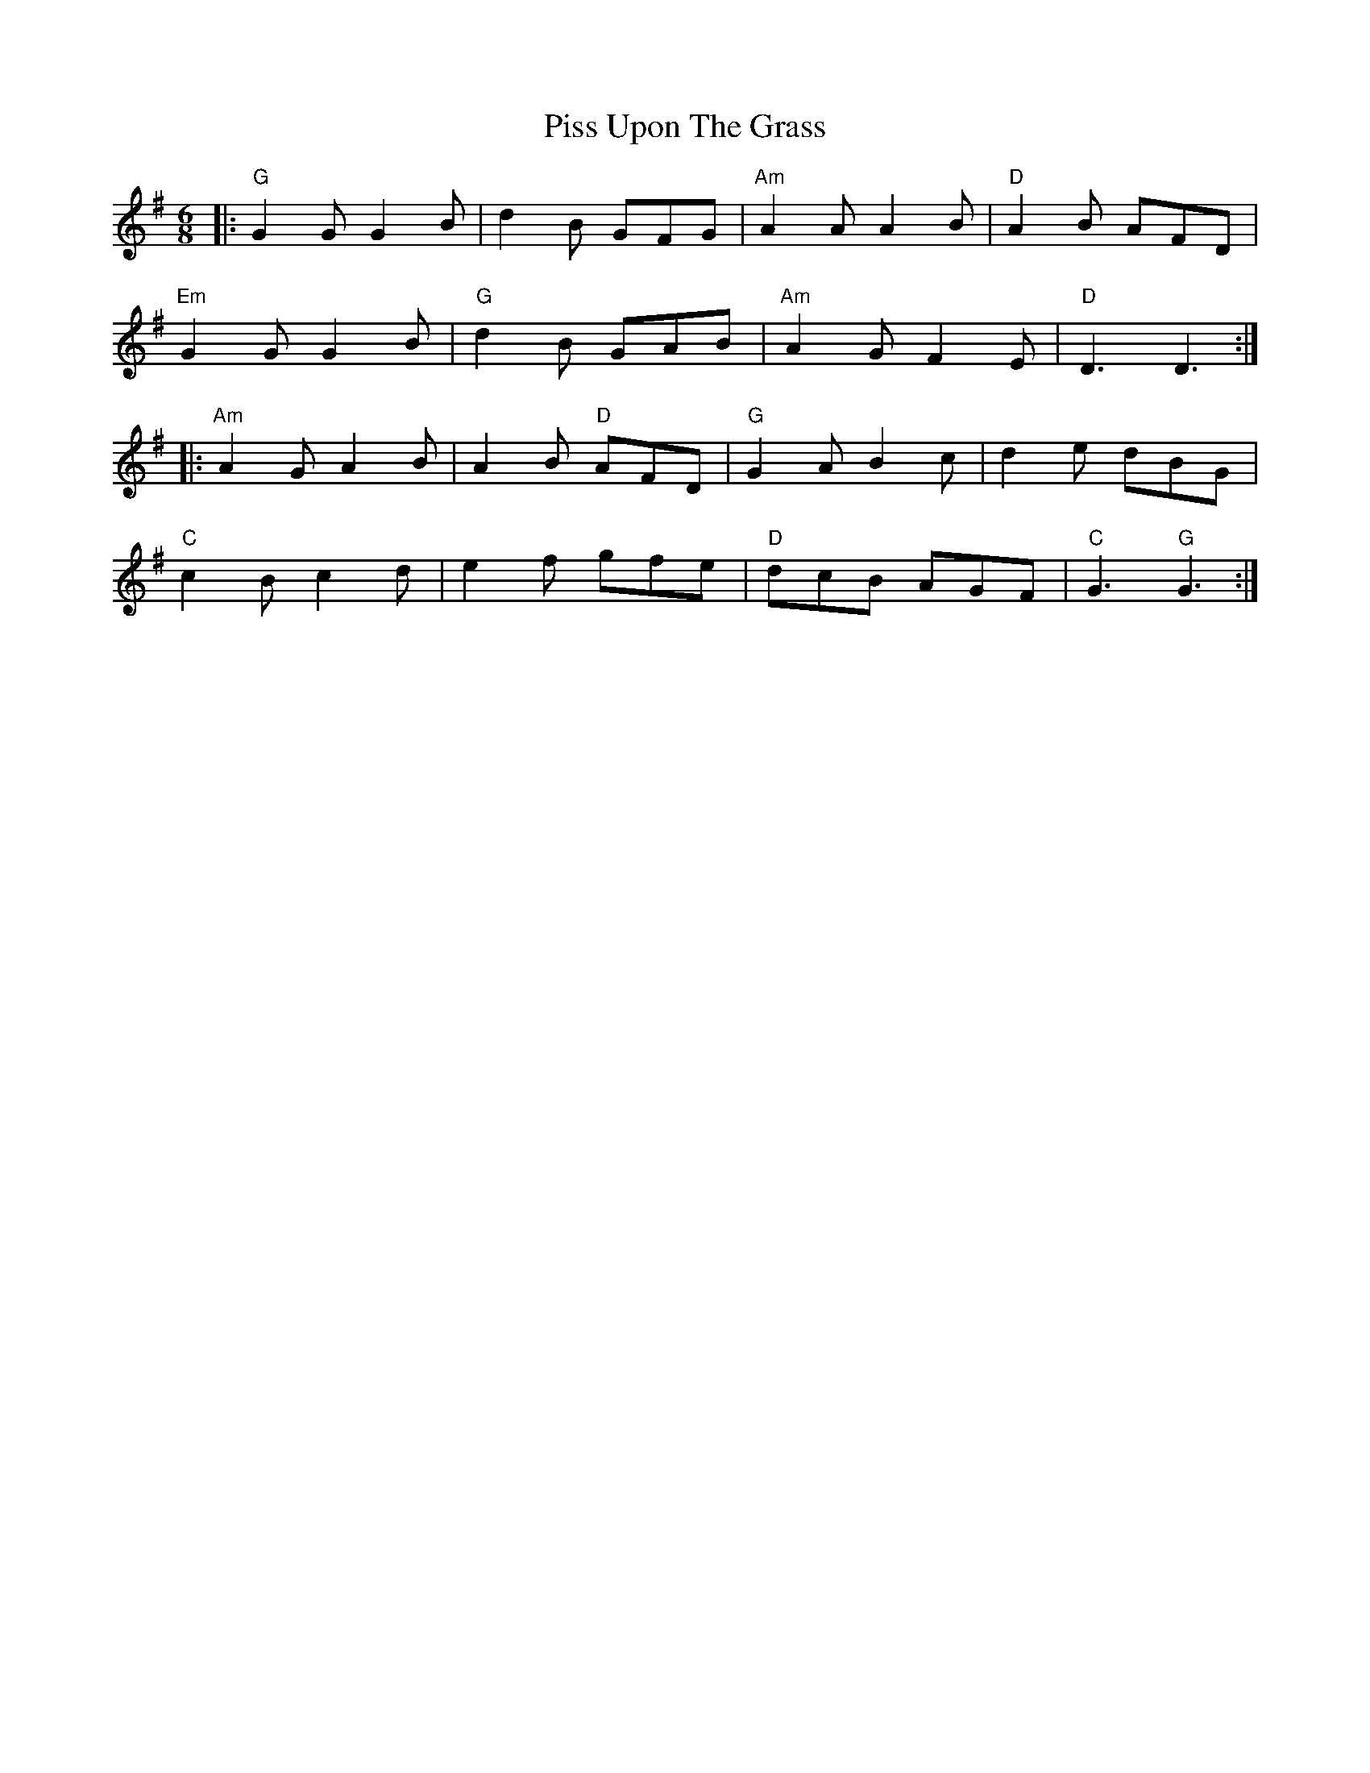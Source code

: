 X: 32455
T: Piss Upon The Grass
R: jig
M: 6/8
K: Gmajor
|:"G" G2G G2B|d2B GFG|"Am" A2A A2B|"D" A2B AFD|
"Em" G2G G2B|"G" d2B GAB|"Am" A2G F2E|"D" D3 D3:|
|:"Am" A2G A2B|A2B "D" AFD|"G" G2A B2c|d2e dBG|
"C" c2B c2d|e2f gfe|"D" dcB AGF|"C" G3 "G" G3:|

